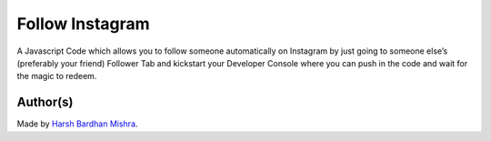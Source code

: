 Follow Instagram
================

|checkout|

A Javascript Code which allows you to follow someone automatically on
Instagram by just going to someone else’s (preferably your friend)
Follower Tab and kickstart your Developer Console where you can push in
the code and wait for the magic to redeem.

.. figure:: followInstagram.png
   :alt: image

Author(s)
---------

Made by `Harsh Bardhan Mishra <https://github.com/HarshCasper>`__.

.. |checkout| image:: https://forthebadge.com/images/badges/check-it-out.svg
   :target: https://github.com/HarshCasper/Rotten-Scripts/tree/master/JavaScript/Follow_Instagram/
